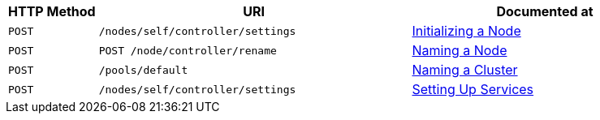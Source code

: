 [cols="2,7,6"]
|===
| HTTP Method | URI | Documented at

| `POST`
| `/nodes/self/controller/settings`
| xref:rest-api:rest-initialize-node.adoc[Initializing a Node]

| `POST`
| `POST /node/controller/rename`
| xref:rest-api:rest-name-node.adoc[Naming a Node]

| `POST`
| `/pools/default`
| xref:rest-api:rest-name-cluster.adoc[Naming a Cluster]

| `POST`
| `/nodes/self/controller/settings`
| xref:rest-api:rest-set-up-services.adoc[Setting Up Services]

|===
